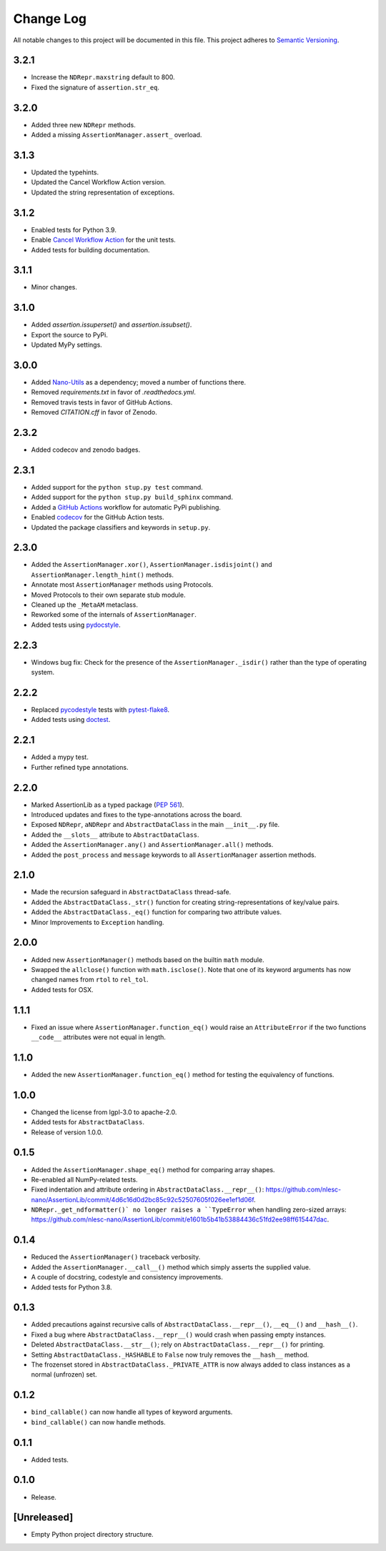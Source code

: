 ##########
Change Log
##########

All notable changes to this project will be documented in this file.
This project adheres to `Semantic Versioning <http://semver.org/>`_.


3.2.1
*****
* Increase the ``NDRepr.maxstring`` default to 800.
* Fixed the signature of ``assertion.str_eq``.


3.2.0
*****
* Added three new ``NDRepr`` methods.
* Added a missing ``AssertionManager.assert_`` overload.


3.1.3
*****
* Updated the typehints.
* Updated the Cancel Workflow Action version.
* Updated the string representation of exceptions.


3.1.2
*****
* Enabled tests for Python 3.9.
* Enable `Cancel Workflow Action <https://github.com/marketplace/actions/cancel-workflow-action>`_ for the unit tests.
* Added tests for building documentation.


3.1.1
*****
* Minor changes.


3.1.0
*****
* Added `assertion.issuperset()` and `assertion.issubset()`.
* Export the source to PyPi.
* Updated MyPy settings.


3.0.0
*****
* Added `Nano-Utils <https://github.com/nlesc-nano/Nano-Utils>`_ as a dependency;
  moved a number of functions there.
* Removed `requirements.txt` in favor of `.readthedocs.yml`.
* Removed travis tests in favor of GitHub Actions.
* Removed `CITATION.cff` in favor of Zenodo.


2.3.2
*****
* Added codecov and zenodo badges.


2.3.1
*****
* Added support for the ``python stup.py test`` command.
* Added support for the ``python stup.py build_sphinx`` command.
* Added a `GitHub Actions <https://github.com/features/actions>`_ workflow for automatic PyPi publishing.
* Enabled `codecov <https://codecov.io/>`_ for the GitHub Action tests.
* Updated the package classifiers and keywords in ``setup.py``.


2.3.0
*****
* Added the ``AssertionManager.xor()``, ``AssertionManager.isdisjoint()`` and ``AssertionManager.length_hint()`` methods.
* Annotate most ``AssertionManager`` methods using Protocols.
* Moved Protocols to their own separate stub module.
* Cleaned up the ``_MetaAM`` metaclass.
* Reworked some of the internals of ``AssertionManager``.
* Added tests using `pydocstyle <https://github.com/henry0312/pytest-pydocstyle>`_.


2.2.3
*****
* Windows bug fix: Check for the presence of the ``AssertionManager._isdir()``
  rather than the type of operating system.


2.2.2
*****
* Replaced `pycodestyle <https://pypi.org/project/pycodestyle/>`_ tests with
  `pytest-flake8 <https://pypi.org/project/pytest-flake8/>`_.
* Added tests using `doctest <https://docs.python.org/3/library/doctest.html>`_.


2.2.1
*****
* Added a mypy test.
* Further refined type annotations.


2.2.0
*****
* Marked AssertionLib as a typed package (`PEP 561 <https://www.python.org/dev/peps/pep-0561/>`_).
* Introduced updates and fixes to the type-annotations across the board.
* Exposed ``NDRepr``, ``aNDRepr`` and ``AbstractDataClass`` in the main ``__init__.py`` file.
* Added the ``__slots__`` attribute to ``AbstractDataClass``.
* Added the ``AssertionManager.any()`` and ``AssertionManager.all()`` methods.
* Added the ``post_process`` and ``message`` keywords to all
  ``AssertionManager`` assertion methods.


2.1.0
*****
* Made the recursion safeguard in ``AbstractDataClass`` thread-safe.
* Added the ``AbstractDataClass._str()`` function for creating string-representations of key/value pairs.
* Added the ``AbstractDataClass._eq()`` function for comparing two attribute values.
* Minor Improvements to ``Exception`` handling.


2.0.0
*****
* Added new ``AssertionManager()`` methods based on the builtin ``math`` module.
* Swapped the ``allclose()`` function with ``math.isclose()``.
  Note that one of its keyword arguments has now changed names from ``rtol`` to ``rel_tol``.
* Added tests for OSX.


1.1.1
*****
* Fixed an issue where ``AssertionManager.function_eq()`` would raise an ``AttributeError`` if
  the two functions ``__code__`` attributes were not equal in length.


1.1.0
*****
* Added the new ``AssertionManager.function_eq()`` method for testing the equivalency of functions.


1.0.0
*****
* Changed the license from lgpl-3.0 to apache-2.0.
* Added tests for ``AbstractDataClass``.
* Release of version 1.0.0.


0.1.5
*****
* Added the ``AssertionManager.shape_eq()`` method for comparing array shapes.
* Re-enabled all NumPy-related tests.
* Fixed indentation and attribute ordering in ``AbstractDataClass.__repr__()``: https://github.com/nlesc-nano/AssertionLib/commit/4d6c16d0d2bc85c92c52507605f026ee1ef1d06f.
* ``NDRepr._get_ndformatter()` no longer raises a ``TypeError`` when handling zero-sized arrays: https://github.com/nlesc-nano/AssertionLib/commit/e1601b5b41b53884436c51fd2ee98ff615447dac.


0.1.4
*****
* Reduced the ``AssertionManager()`` traceback verbosity.
* Added the ``AssertionManager.__call__()`` method which simply asserts the supplied value.
* A couple of docstring, codestyle and consistency improvements.
* Added tests for Python 3.8.


0.1.3
*****
* Added precautions against recursive calls of ``AbstractDataClass.__repr__()``, ``__eq__()`` and ``__hash__()``.
* Fixed a bug where ``AbstractDataClass.__repr__()`` would crash when passing empty instances.
* Deleted ``AbstractDataClass.__str__()``; rely on ``AbstractDataClass.__repr__()`` for printing.
* Setting ``AbstractDataClass._HASHABLE`` to ``False`` now truly removes the ``__hash__`` method.
* The frozenset stored in ``AbstractDataClass._PRIVATE_ATTR`` is now always added to class instances
  as a normal (unfrozen) set.


0.1.2
*****
* ``bind_callable()`` can now handle all types of keyword arguments.
* ``bind_callable()`` can now handle methods.


0.1.1
*****
* Added tests.


0.1.0
*****
* Release.


[Unreleased]
************
* Empty Python project directory structure.
